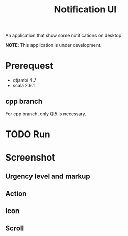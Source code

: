 #+title: Notification UI

An application that show some notifications on desktop.

*NOTE*: This application is under development.

* Prerequest
- qtjambi 4.7
- scala 2.9.1
** cpp branch
For cpp branch, only Qt5 is necessary.
* TODO Run
* Screenshot
** Urgency level and markup
[[http://imageshack.us/a/img515/8905/notificationui0.png]]
** Action
[[http://imageshack.us/a/img835/4177/notificationui1.png]]
** Icon
[[http://imageshack.us/a/img88/3333/notificationui2.png]]
** Scroll
[[http://imageshack.us/a/img593/8637/notificationui3.png]]
